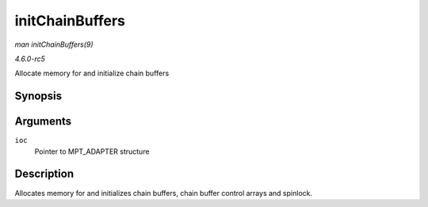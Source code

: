 .. -*- coding: utf-8; mode: rst -*-

.. _API-initChainBuffers:

================
initChainBuffers
================

*man initChainBuffers(9)*

*4.6.0-rc5*

Allocate memory for and initialize chain buffers


Synopsis
========

.. c:function:: int initChainBuffers( MPT_ADAPTER * ioc )

Arguments
=========

``ioc``
    Pointer to MPT_ADAPTER structure


Description
===========

Allocates memory for and initializes chain buffers, chain buffer control
arrays and spinlock.


.. ------------------------------------------------------------------------------
.. This file was automatically converted from DocBook-XML with the dbxml
.. library (https://github.com/return42/sphkerneldoc). The origin XML comes
.. from the linux kernel, refer to:
..
.. * https://github.com/torvalds/linux/tree/master/Documentation/DocBook
.. ------------------------------------------------------------------------------

